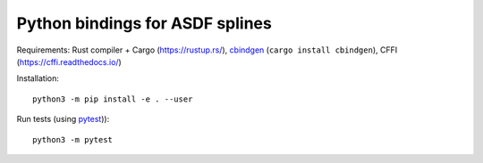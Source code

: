 Python bindings for ASDF splines
================================

Requirements:
Rust compiler + Cargo (https://rustup.rs/),
`cbindgen <https://crates.io/crates/cbindgen>`__ (``cargo install cbindgen``),
CFFI (https://cffi.readthedocs.io/)

Installation::

    python3 -m pip install -e . --user

Run tests (using `pytest <https://docs.pytest.org/>`__))::

    python3 -m pytest
